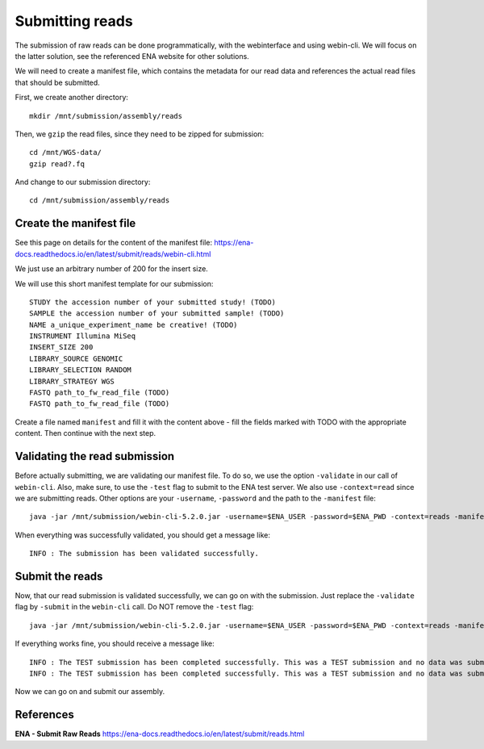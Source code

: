 Submitting reads
==================

The submission of raw reads can be done programmatically, with the webinterface and using webin-cli. We will focus on the latter solution, see the referenced ENA website for other solutions.

We will need to create a manifest file, which contains the metadata for our read data and references the actual read files that should be submitted.

First, we create another directory::

  mkdir /mnt/submission/assembly/reads
  

Then, we ``gzip`` the read files, since they need to be zipped for submission::

  cd /mnt/WGS-data/
  gzip read?.fq
  
And change to our submission directory::
  
  cd /mnt/submission/assembly/reads

Create the manifest file
^^^^^^^^^^

See this page on details for the content of the manifest file:
https://ena-docs.readthedocs.io/en/latest/submit/reads/webin-cli.html

We just use an arbitrary number of 200 for the insert size.

We will use this short manifest template for our submission::

  STUDY the accession number of your submitted study! (TODO)
  SAMPLE the accession number of your submitted sample! (TODO)
  NAME a_unique_experiment_name be creative! (TODO)
  INSTRUMENT Illumina MiSeq
  INSERT_SIZE 200
  LIBRARY_SOURCE GENOMIC
  LIBRARY_SELECTION RANDOM
  LIBRARY_STRATEGY WGS
  FASTQ path_to_fw_read_file (TODO)
  FASTQ path_to_fw_read_file (TODO)
  
Create a file named ``manifest`` and fill it with the content above - fill the fields marked with TODO with the appropriate content. Then continue with the next step.

Validating the read submission
^^^^^^^^^^^^^^^^^^

Before actually submitting, we are validating our manifest file. To do so, we use the option ``-validate`` in our call of ``webin-cli``. Also, make sure, to use the ``-test`` flag to submit to the ENA test server. We also use ``-context=read`` since we are submitting reads. Other options are your ``-username``, ``-password`` and the path to the ``-manifest`` file::

  java -jar /mnt/submission/webin-cli-5.2.0.jar -username=$ENA_USER -password=$ENA_PWD -context=reads -manifest=manifest -validate -test

When everything was successfully validated, you should get a message like::

  INFO : The submission has been validated successfully.


Submit the reads
^^^^^^^^^^^^^^^^

Now, that our read submission is validated successfully, we can go on with the submission. Just replace the ``-validate`` flag by ``-submit`` in the ``webin-cli`` call. Do NOT remove the ``-test`` flag::

  java -jar /mnt/submission/webin-cli-5.2.0.jar -username=$ENA_USER -password=$ENA_PWD -context=reads -manifest=manifest -submit -test
 
If everything works fine, you should receive a message like::

  INFO : The TEST submission has been completed successfully. This was a TEST submission and no data was submitted. The following experiment accession was assigned to  the submission: ERX10008217
  INFO : The TEST submission has been completed successfully. This was a TEST submission and no data was submitted. The following run accession was assigned to the submission: ERR10488906


Now we can go on and submit our assembly.


References
^^^^^^^^^^
**ENA - Submit Raw Reads** https://ena-docs.readthedocs.io/en/latest/submit/reads.html
